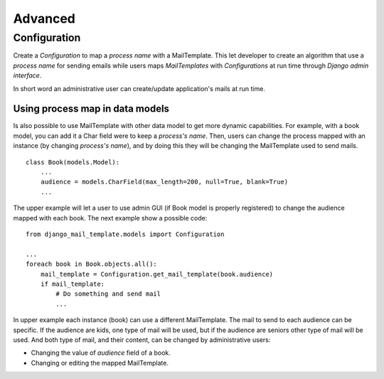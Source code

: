 ========
Advanced
========

Configuration
=============

Create a *Configuration* to map a *process name* with a MailTemplate. This let
developer to create an algorithm that use a *process name* for sending
emails while users maps *MailTemplates* with *Configurations* at run time
through *Django admin interface*.

In short word an administrative user can create/update application's mails
at run time.



Using process map in data models
--------------------------------

Is also possible to use MailTemplate with other data model to get more dynamic
capabilities. For example, with a book model, you can add it a Char field were
to keep a *process's name*. Then, users can change the process
mapped with an instance (by changing *process's name*), and by doing this they
will be changing the MailTemplate used to send mails.

::

    class Book(models.Model):
        ...
        audience = models.CharField(max_length=200, null=True, blank=True)
        ...

The upper example will let a user to use admin GUI (if Book model is
properly registered) to change the audience mapped with each book. The
next example show a possible code:

::

    from django_mail_template.models import Configuration

    ...
    foreach book in Book.objects.all():
        mail_template = Configuration.get_mail_template(book.audience)
        if mail_template:
            # Do something and send mail
            ...

In upper example each instance (book) can use a different MailTemplate.
The mail to send to each audience can be specific. If the audience are kids,
one type of mail will be used, but if the audience are seniors other type of
mail will be used. And both type of mail, and their content, can be changed by
administrative users:

* Changing the value of *audience* field of a book.

* Changing or editing the mapped MailTemplate.
